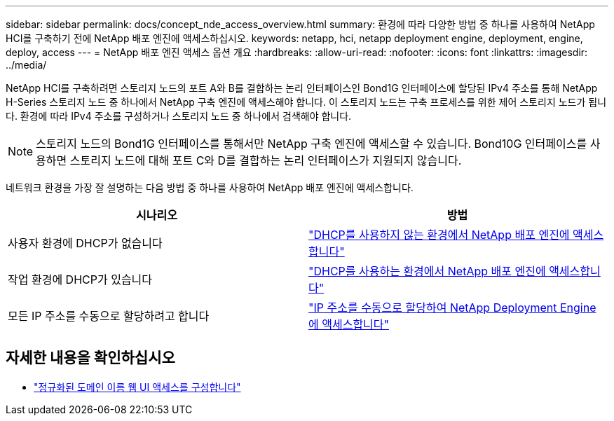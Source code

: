 ---
sidebar: sidebar 
permalink: docs/concept_nde_access_overview.html 
summary: 환경에 따라 다양한 방법 중 하나를 사용하여 NetApp HCI를 구축하기 전에 NetApp 배포 엔진에 액세스하십시오. 
keywords: netapp, hci, netapp deployment engine, deployment, engine, deploy, access 
---
= NetApp 배포 엔진 액세스 옵션 개요
:hardbreaks:
:allow-uri-read: 
:nofooter: 
:icons: font
:linkattrs: 
:imagesdir: ../media/


[role="lead"]
NetApp HCI를 구축하려면 스토리지 노드의 포트 A와 B를 결합하는 논리 인터페이스인 Bond1G 인터페이스에 할당된 IPv4 주소를 통해 NetApp H-Series 스토리지 노드 중 하나에서 NetApp 구축 엔진에 액세스해야 합니다. 이 스토리지 노드는 구축 프로세스를 위한 제어 스토리지 노드가 됩니다. 환경에 따라 IPv4 주소를 구성하거나 스토리지 노드 중 하나에서 검색해야 합니다.


NOTE: 스토리지 노드의 Bond1G 인터페이스를 통해서만 NetApp 구축 엔진에 액세스할 수 있습니다. Bond10G 인터페이스를 사용하면 스토리지 노드에 대해 포트 C와 D를 결합하는 논리 인터페이스가 지원되지 않습니다.

네트워크 환경을 가장 잘 설명하는 다음 방법 중 하나를 사용하여 NetApp 배포 엔진에 액세스합니다.

|===
| 시나리오 | 방법 


| 사용자 환경에 DHCP가 없습니다 | link:task_nde_access_no_dhcp.html["DHCP를 사용하지 않는 환경에서 NetApp 배포 엔진에 액세스합니다"] 


| 작업 환경에 DHCP가 있습니다 | link:task_nde_access_dhcp.html["DHCP를 사용하는 환경에서 NetApp 배포 엔진에 액세스합니다"] 


| 모든 IP 주소를 수동으로 할당하려고 합니다 | link:task_nde_access_manual_ip.html["IP 주소를 수동으로 할당하여 NetApp Deployment Engine에 액세스합니다"] 
|===
[discrete]
== 자세한 내용을 확인하십시오

* link:task_nde_access_ui_fqdn.html["정규화된 도메인 이름 웹 UI 액세스를 구성합니다"^]


